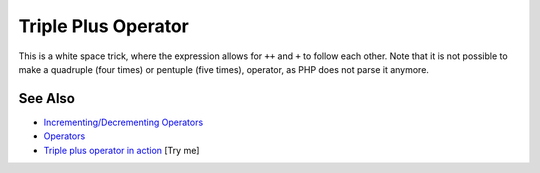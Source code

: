 .. _triple-plus-operator:

Triple Plus Operator
--------------------

.. meta::
	:description:
		Triple Plus Operator: This is a white space trick, where the expression allows for ``++`` and ``+`` to follow each other.
	:twitter:card: summary_large_image
	:twitter:site: @exakat
	:twitter:title: Triple Plus Operator
	:twitter:description: Triple Plus Operator: This is a white space trick, where the expression allows for ``++`` and ``+`` to follow each other
	:twitter:creator: @exakat
	:twitter:image:src: https://php-tips.readthedocs.io/en/latest/_images/triple_plus_operator.png
	:og:image: https://php-tips.readthedocs.io/en/latest/_images/triple_plus_operator.png
	:og:title: Triple Plus Operator
	:og:type: article
	:og:description: This is a white space trick, where the expression allows for ``++`` and ``+`` to follow each other
	:og:url: https://php-tips.readthedocs.io/en/latest/tips/triple_plus_operator.html
	:og:locale: en

.. raw:: html

	<script type="application/ld+json">{"@context":"https:\/\/schema.org","@graph":[{"@type":"WebPage","@id":"https:\/\/php-tips.readthedocs.io\/en\/latest\/tips\/triple_plus_operator.html","url":"https:\/\/php-tips.readthedocs.io\/en\/latest\/tips\/triple_plus_operator.html","name":"Triple Plus Operator","isPartOf":{"@id":"https:\/\/www.exakat.io\/"},"datePublished":"Sun, 18 May 2025 14:43:15 +0000","dateModified":"Sun, 18 May 2025 14:43:15 +0000","description":"This is a white space trick, where the expression allows for ``++`` and ``+`` to follow each other","inLanguage":"en-US","potentialAction":[{"@type":"ReadAction","target":["https:\/\/php-tips.readthedocs.io\/en\/latest\/tips\/triple_plus_operator.html"]}]},{"@type":"WebSite","@id":"https:\/\/www.exakat.io\/","url":"https:\/\/www.exakat.io\/","name":"Exakat","description":"Smart PHP static analysis","inLanguage":"en-US"}]}</script>

This is a white space trick, where the expression allows for ``++`` and ``+`` to follow each other. Note that it is not possible to make a quadruple (four times) or pentuple (five times), operator, as PHP does not parse it anymore.

.. image:: ../images/triple_plus_operator.png

See Also
________

* `Incrementing/Decrementing Operators <https://www.php.net/manual/en/language.operators.increment.php>`_
* `Operators <https://www.php.net/manual/en/language.operators.php>`_
* `Triple plus operator in action <https://3v4l.org/Kku5h>`_ [Try me]

